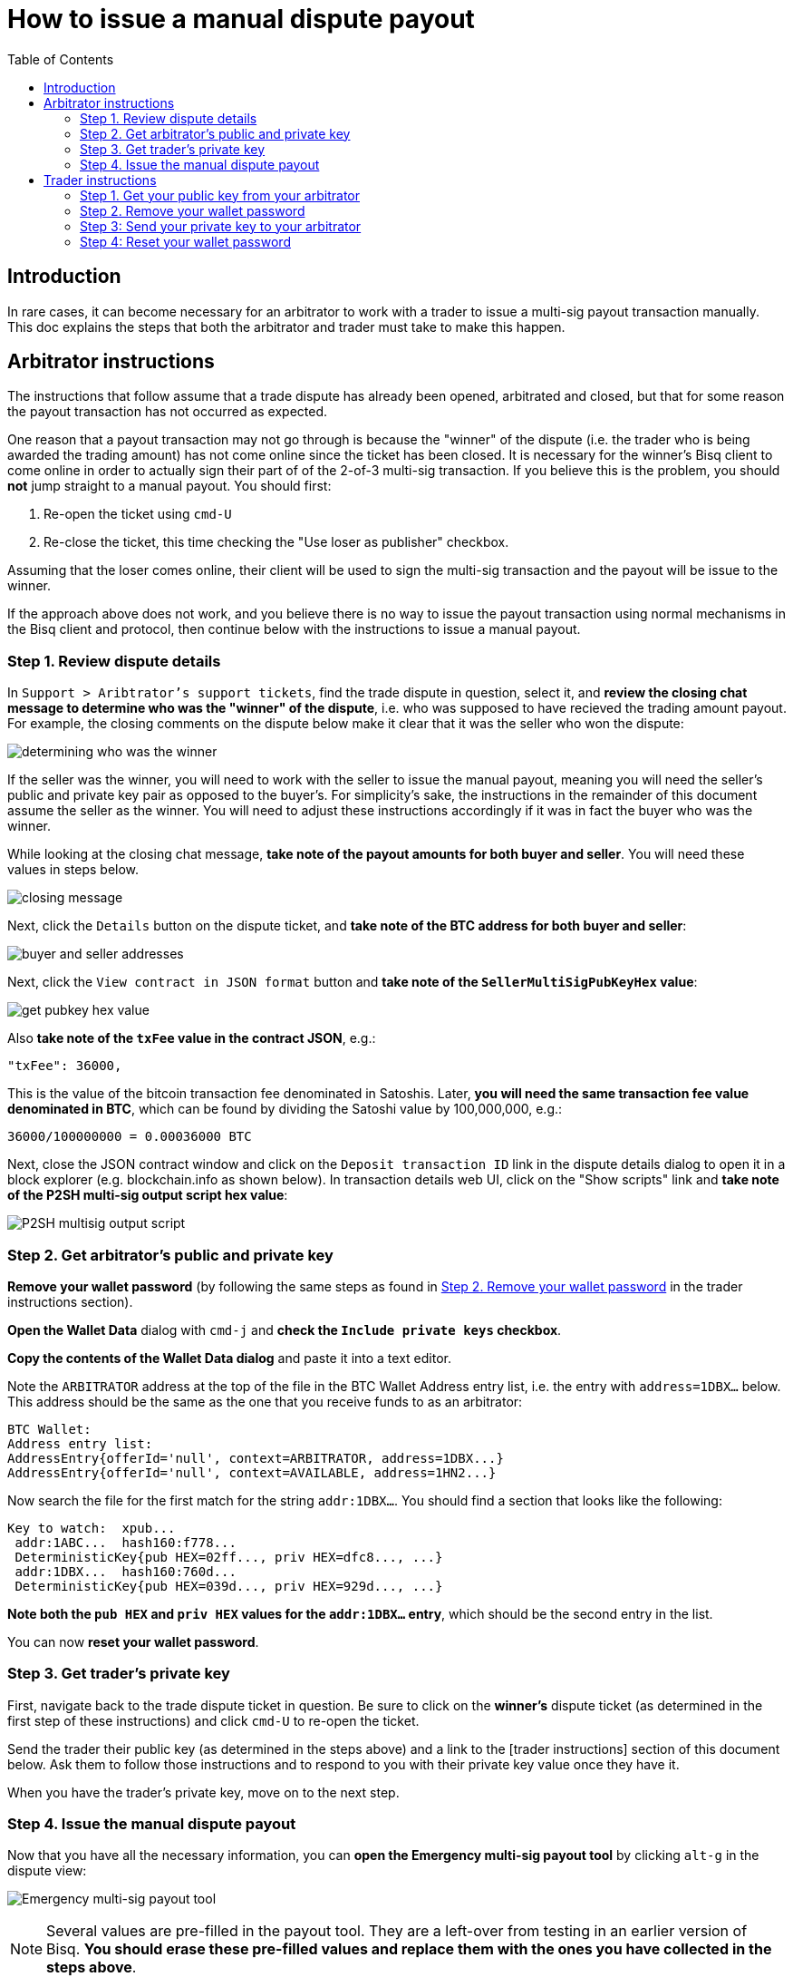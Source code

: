 = How to issue a manual dispute payout
:toc:

== Introduction

In rare cases, it can become necessary for an arbitrator to work with a trader to issue a multi-sig payout transaction manually. This doc explains the steps that both the arbitrator and trader must take to make this happen.

== Arbitrator instructions

The instructions that follow assume that a trade dispute has already been opened, arbitrated and closed, but that for some reason the payout transaction has not occurred as expected.

One reason that a payout transaction may not go through is because the "winner" of the dispute (i.e. the trader who is being awarded the trading amount) has not come online since the ticket has been closed. It is necessary for the winner's Bisq client to come online in order to actually sign their part of of the 2-of-3 multi-sig transaction. If you believe this is the problem, you should *not* jump straight to a manual payout. You should first:

 1. Re-open the ticket using `cmd-U`
 2. Re-close the ticket, this time checking the "Use loser as publisher" checkbox.

Assuming that the loser comes online, their client will be used to sign the multi-sig transaction and the payout will be issue to the winner.

If the approach above does not work, and you believe there is no way to issue the payout transaction using normal mechanisms in the Bisq client and protocol, then continue below with the instructions to issue a manual payout.

=== Step 1. Review dispute details

In `Support > Aribtrator's support tickets`, find the trade dispute in question, select it, and *review the closing chat message to determine who was the "winner" of the dispute*, i.e. who was supposed to have recieved the trading amount payout. For example, the closing comments on the dispute below make it clear that it was the seller who won the dispute:

image:images/determine-winner.png[determining who was the winner]

If the seller was the winner, you will need to work with the seller to issue the manual payout, meaning you will need the seller's public and private key pair as opposed to the buyer's. For simplicity's sake, the instructions in the remainder of this document assume the seller as the winner. You will need to adjust these instructions accordingly if it was in fact the buyer who was the winner.

While looking at the closing chat message, *take note of the payout amounts for both buyer and seller*. You will need these values in steps below.

image:images/closing-message.png[closing message]

Next, click the `Details` button on the dispute ticket, and *take note of the BTC address for both buyer and seller*:

image:images/buyer-seller-address.png[buyer and seller addresses]

Next, click the `View contract in JSON format` button and *take note of the `SellerMultiSigPubKeyHex` value*:

image:images/get-pubkey-hex.png[get pubkey hex value]

Also *take note of the `txFee` value in the contract JSON*, e.g.:

   "txFee": 36000,

This is the value of the bitcoin transaction fee denominated in Satoshis. Later, *you will need the same transaction fee value denominated in BTC*, which can be found by dividing the Satoshi value by 100,000,000, e.g.:

    36000/100000000 = 0.00036000 BTC

Next, close the JSON contract window and click on the `Deposit transaction ID` link in the dispute details dialog to open it in a block explorer (e.g. blockchain.info as shown below). In transaction details web UI, click on the "Show scripts" link and *take note of the P2SH multi-sig output script hex value*:

image:images/p2sh-multisig-output-script.png[P2SH multisig output script]

=== Step 2. Get arbitrator's public and private key

*Remove your wallet password* (by following the same steps as found in <<remove-password>> in the trader instructions section).

*Open the Wallet Data* dialog with `cmd-j` and *check the `Include private keys` checkbox*.

*Copy the contents of the Wallet Data dialog* and paste it into a text editor.

Note the `ARBITRATOR` address at the top of the file in the BTC Wallet Address entry list, i.e. the entry with `address=1DBX...` below. This address should be the same as the one that you receive funds to as an arbitrator:

    BTC Wallet:
    Address entry list:
    AddressEntry{offerId='null', context=ARBITRATOR, address=1DBX...}
    AddressEntry{offerId='null', context=AVAILABLE, address=1HN2...}

Now search the file for the first match for the string `addr:1DBX...`. You should find a section that looks like the following:

    Key to watch:  xpub...
     addr:1ABC...  hash160:f778...
     DeterministicKey{pub HEX=02ff..., priv HEX=dfc8..., ...}
     addr:1DBX...  hash160:760d...
     DeterministicKey{pub HEX=039d..., priv HEX=929d..., ...}

*Note both the `pub HEX` and `priv HEX` values for the `addr:1DBX...` entry*, which should be the second entry in the list.

You can now *reset your wallet password*.

=== Step 3. Get trader's private key

First, navigate back to the trade dispute ticket in question. Be sure to click on the *winner's* dispute ticket (as determined in the first step of these instructions) and click `cmd-U` to re-open the ticket.

Send the trader their public key (as determined in the steps above) and a link to the [trader instructions] section of this document below. Ask them to follow those instructions and to respond to you with their private key value once they have it.

When you have the trader's private key, move on to the next step.

=== Step 4. Issue the manual dispute payout

Now that you have all the necessary information, you can *open the Emergency multi-sig payout tool* by clicking `alt-g` in the dispute view:

image:images/multisig-payout-tool.png[Emergency multi-sig payout tool]

NOTE: Several values are pre-filled in the payout tool. They are a left-over from testing in an earlier version of Bisq. *You should erase these pre-filled values and replace them with the ones you have collected in the steps above*.

depositTxHex:: The Deposit transaction ID from the Dispute details view, i.e. the same transaction ID you clicked on to view the transaction in a block explorer.

buyerPayoutAmount:: The amount in BTC that the buyer should be paid out, as noted above, e.g. `0.03`

sellerPayoutAmount:: The amount in BTC the seller should be paid out, e.g. `0.0662`

arbitratorPayoutAmount:: This value should always be `0`, as we no longer issue payouts to arbitrators

Tx fee:: The BTC value of the `txFee` in Satoshis as taken from the JSON contract details above, e.g. `0.00036`

buyerAddressString:: The buyer's bitcoin address

sellerAddressString:: The seller's bitcoin address

arbitratorAddressString:: The arbitrator's bitcoin address

buyerPrivateKeyAsHex:: The buyer's private key (leave empty if buyer was not the winner)

sellerPrivateKeyAsHex:: The seller's private key (leave empty if seller was not the winner)

arbitratorPrivateKeyAsHex:: The arbitrator's private key

buyerPubKeyAsHex:: The buyer's public key (leave empty if buyer was not the winner)

sellerPubKeyAsHex:: The seller's public key (leave empty if buyer was not the winner)

arbitratorPubKeyAsHex:: The arbitrator's public key

P2SHMultiSigOutputScript:: The P2SH multi-sig output script hex value as copied from the block explorer

When all values have been entered (and double-checked!), click `Sign and publish transaction` to issue the payout.

When you have confirmed that the payout transaction worked as expected, *let the trader know and close out the ticket*.


== Trader instructions

[WARNING]
The instructions below require you to share sensitive private key information with your arbitrator in order to assist in a manual multi-sig payout. This is necessary only in extraordinary situations, e.g. when a bug or network issue has caused the normal, automated multi-sig payout process to fail. In the unlikely event that you do need to follow these instructions, *you should never share private key information with anyone other than your arbitrator*, and *you should send your private key information only via the Bisq support ticket chat interface*.

=== Step 1. Get your public key from your arbitrator

Your arbitrator will follow the link:#arbitrator-instructions[instructions] above to determine which of your public keys was used to participate in the multi-sig transaction.

Wait for your arbitrator to provide you with this value. They will send it to you via the Bisq support ticket chat interface. When you have received the public key from the arbitrator, move on to the next step.

=== Step 2. Remove your wallet password [[remove-password]]

Removing your wallet password is necessary in order to get the unencrypted value of your corresponding private key in the next step.

Go to `Account > Wallet Password`, enter your password and click the `Remove password` button:

image:images/password-active.png[wallet password active]

When your wallet password has been removed, you should see the following:

image:images/password-removed.png[wallet password removed]

You can now move on to the next step.

=== Step 3: Send your private key to your arbitrator

Press `cmd+j` on macOS or `ctrl-j` on Windows to *open Bisq's Wallet Data dialog*. You should see a screen similar to the following:

image:images/wallet-data.png[wallet data dialog]

At the bottom of the dialog, *check the box that reads `Include private keys`*:

image:images/include-private-keys.png[include private keys]

Then *click `Copy to clipboard`*.

Open the text editor of your choice, e.g. TextEdit on macOS or Notepad on Windows, and *paste the copied wallet data text* into it.

In the text editor, *search for the public key value your arbitrator provided* in step one above.

When you have found it, select and *copy the _next_ line in the file*—the one that that reads `priv HEX=...`. *This value is your private key*.

Close the text editor. When prompted, *do not save the file*.

Back in your Bisq client, *send your private key to your arbitrator* by pasting it into the support ticket chat window.

Your arbitrator will take over from here, and use your private key to issue the multi-sig payout. They will stay in touch with you to let you know when it is complete.

=== Step 4: Reset your wallet password

The final step is to reset your wallet password.

Go to `Account > Wallet Password`, enter and confirm your password and click `Set password`.
